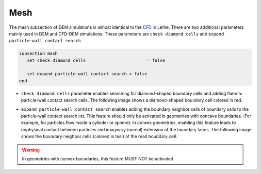 Mesh
-------------------
The mesh subsection of DEM simulations is almost identical to the `CFD <https://lethe-cfd.github.io/lethe/parameters/cfd/mesh.html>`_ in Lethe. There are two additional parameters mainly used in DEM and CFD-DEM simulations. These parameters are ``check diamond cells`` and ``expand particle-wall contact search``.

.. code-block:: text

 subsection mesh
    set check diamond cells		           = false

    set expand particle-wall contact search = false
 end

* ``check diamond cells`` parameter enables searching for diamond-shaped boundary cells and adding them to particle-wall contact search cells. The following image shows a diamond-shaped boundary cell colored in red.

.. image:: images/diamond_cell.png
    :alt: Schematic
    :align: center
    :width: 400


* ``expand particle-wall contact search`` enables adding the boundary neighbor cells of boundary cells to the particle-wall contact search list. This feature should only be activated in geometries with concave boundaries. (For example, for particles flow inside a cylinder or sphere). In convex geometries, enabling this feature leads to unphysical contact between particles and imaginary (unreal) extension of the boundary faces. The following image shows the boundary neighbor cells (colored in teal) of the read boundary cell.

.. image:: images/expand_particle_wall.png
    :alt: Schematic
    :align: center
    :width: 400


.. warning:: 
     In geometries with convex boundaries, this feature MUST NOT be activated.